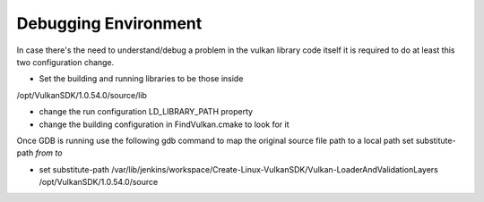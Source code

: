 Debugging Environment
=====================
In case there's the need to understand/debug a problem in the vulkan library code itself it is required to do at least this two configuration change.

- Set the building and running libraries to be those inside
/opt/VulkanSDK/1.0.54.0/source/lib

- change the run configuration LD_LIBRARY_PATH property
- change the building configuration in FindVulkan.cmake to look for it


Once GDB is running use the following gdb command to map the original source file path to a local path
set substitute-path *from* *to*

- set substitute-path /var/lib/jenkins/workspace/Create-Linux-VulkanSDK/Vulkan-LoaderAndValidationLayers /opt/VulkanSDK/1.0.54.0/source